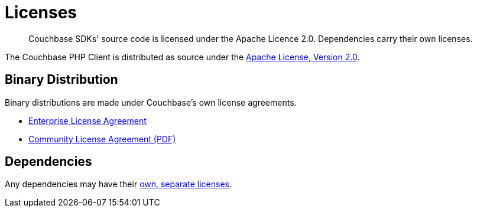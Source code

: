 = Licenses
:description: Couchbase SDKs' source code is licensed under the Apache Licence 2.0.
:page-topic-type: reference
:page-aliases: ROOT:sdk-licenses.adoc

[abstract]
{description}
Dependencies carry their own licenses.

The Couchbase PHP Client is distributed as source under the https://www.apache.org/licenses/LICENSE-2.0[Apache License, Version 2.0].


== Binary Distribution

Binary distributions are made under Couchbase's own license agreements. 

* https://www.couchbase.com/LA03262019[Enterprise License Agreement]
* https://www.couchbase.com/binaries/content/assets/website/legal/ce-license-agreement.pdf[Community License Agreement (PDF)]


== Dependencies

Any dependencies may have their https://www.couchbase.com/legal/agreements#ThirdPartyComponents[own, separate licenses].
